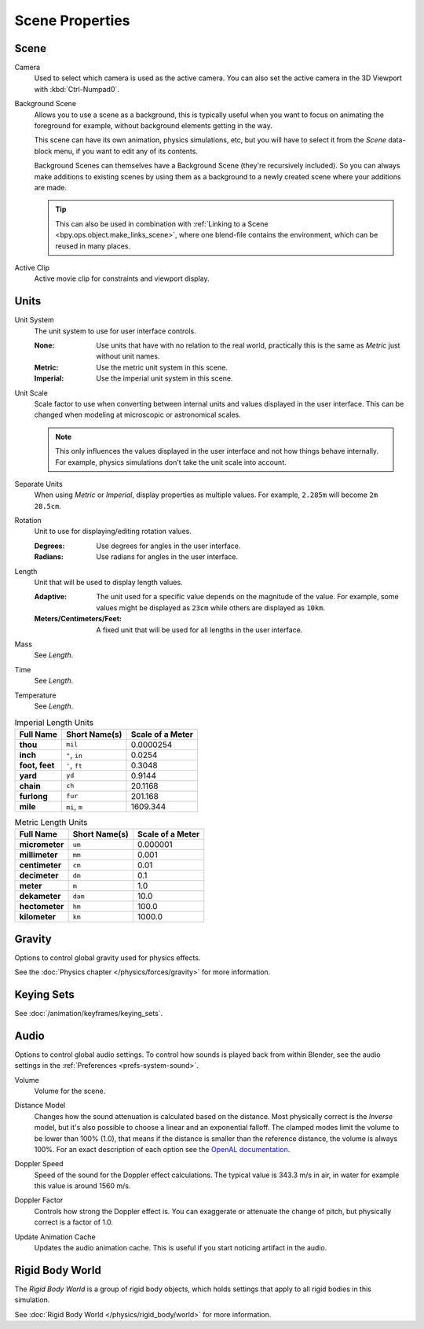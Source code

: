
****************
Scene Properties
****************

Scene
=====

.. reference::

   :Panel:     :menuselection:`Properties --> Scene --> Scene`

.. _bpy.types.Scene.camera:

Camera
   Used to select which camera is used as the active camera.
   You can also set the active camera in the 3D Viewport with :kbd:`Ctrl-Numpad0`.

.. _bpy.types.Scene.background_set:

Background Scene
   Allows you to use a scene as a background,
   this is typically useful when you want to focus on animating the foreground for example,
   without background elements getting in the way.

   This scene can have its own animation, physics simulations, etc,
   but you will have to select it from the *Scene* data-block menu, if you want to edit any of its contents.

   Background Scenes can themselves have a Background Scene (they're recursively included).
   So you can always make additions to existing scenes by using them as a background
   to a newly created scene where your additions are made.

   .. tip::

      This can also be used in combination with :ref:`Linking to a Scene <bpy.ops.object.make_links_scene>`,
      where one blend-file contains the environment, which can be reused in many places.

.. _bpy.types.Scene.active_clip:

Active Clip
   Active movie clip for constraints and viewport display.


.. _bpy.types.UnitSettings:

Units
=====

.. reference::

   :Panel:     :menuselection:`Properties --> Scene --> Units`

.. _bpy.types.UnitSettings.system:

Unit System
   The unit system to use for user interface controls.

   :None:
      Use units that have with no relation to the real world,
      practically this is the same as *Metric* just without unit names.
   :Metric: Use the metric unit system in this scene.
   :Imperial: Use the imperial unit system in this scene.

.. _bpy.types.UnitSettings.scale_length:

Unit Scale
   Scale factor to use when converting between internal units and values displayed in the user interface.
   This can be changed when modeling at microscopic or astronomical scales.

   .. note::

      This only influences the values displayed in the user interface
      and not how things behave internally. For example, physics simulations
      don't take the unit scale into account.

.. _bpy.types.UnitSettings.use_separate:

Separate Units
   When using *Metric* or *Imperial*, display properties as multiple values.
   For example, ``2.285m`` will become ``2m 28.5cm``.

.. _bpy.types.UnitSettings.system_rotation:

Rotation
   Unit to use for displaying/editing rotation values.

   :Degrees: Use degrees for angles in the user interface.
   :Radians: Use radians for angles in the user interface.

.. _bpy.types.UnitSettings.length_unit:

Length
   Unit that will be used to display length values.

   :Adaptive:
      The unit used for a specific value depends on the magnitude of the value.
      For example, some values might be displayed as ``23cm`` while others are
      displayed as ``10km``.
   :Meters/Centimeters/Feet:
      A fixed unit that will be used for all lengths in the user interface.

.. _bpy.types.UnitSettings.mass_unit:

Mass
   See *Length*.

.. _bpy.types.UnitSettings.time_unit:

Time
   See *Length*.

.. _bpy.types.UnitSettings.temperature_unit:

Temperature
   See *Length*.

.. Normally we would avoid documenting long lists of values
   however, this is not displayed anywhere else.

.. list-table:: Imperial Length Units
   :header-rows: 1
   :stub-columns: 1

   * - Full Name
     - Short Name(s)
     - Scale of a Meter
   * - thou
     - ``mil``
     - 0.0000254
   * - inch
     - ``"``, ``in``
     - 0.0254
   * - foot, feet
     - ``'``, ``ft``
     - 0.3048
   * - yard
     - ``yd``
     - 0.9144
   * - chain
     - ``ch``
     - 20.1168
   * - furlong
     - ``fur``
     - 201.168
   * - mile
     - ``mi``, ``m``
     - 1609.344

.. list-table:: Metric Length Units
   :header-rows: 1
   :stub-columns: 1

   * - Full Name
     - Short Name(s)
     - Scale of a Meter
   * - micrometer
     - ``um``
     - 0.000001
   * - millimeter
     - ``mm``
     - 0.001
   * - centimeter
     - ``cm``
     - 0.01
   * - decimeter
     - ``dm``
     - 0.1
   * - meter
     - ``m``
     - 1.0
   * - dekameter
     - ``dam``
     - 10.0
   * - hectometer
     - ``hm``
     - 100.0
   * - kilometer
     - ``km``
     - 1000.0


Gravity
=======

.. reference::

   :Panel:     :menuselection:`Properties --> Scene --> Gravity`

Options to control global gravity used for physics effects.

See the :doc:`Physics chapter </physics/forces/gravity>` for more information.


Keying Sets
===========

.. reference::

   :Panel:     :menuselection:`Properties --> Scene --> Keying Sets`

See :doc:`/animation/keyframes/keying_sets`.


.. _data-scenes-audio:

Audio
=====

.. reference::

   :Panel:     :menuselection:`Properties --> Scene --> Audio`

Options to control global audio settings.
To control how sounds is played back from within Blender, see the audio settings
in the :ref:`Preferences <prefs-system-sound>`.

.. _bpy.types.Scene.audio_volume:

Volume
   Volume for the scene.

.. _bpy.types.Scene.audio_distance_model:

Distance Model
   Changes how the sound attenuation is calculated based on the distance.
   Most physically correct is the *Inverse* model,
   but it's also possible to choose a linear and an exponential falloff.
   The clamped modes limit the volume to be lower than 100% (1.0),
   that means if the distance is smaller than the reference distance, the volume is always 100%.
   For an exact description of each option
   see the `OpenAL documentation <https://www.openal.org/documentation/>`__.

.. _bpy.types.Scene.audio_doppler_speed:

Doppler Speed
   Speed of the sound for the Doppler effect calculations.
   The typical value is 343.3 m/s in air, in water for example this value is around 1560 m/s.

.. _bpy.types.Scene.audio_doppler_factor:

Doppler Factor
   Controls how strong the Doppler effect is.
   You can exaggerate or attenuate the change of pitch, but physically correct is a factor of 1.0.

.. _bpy.ops.sound.bake_animation:

Update Animation Cache
   Updates the audio animation cache. This is useful if you start noticing artifact in the audio.


Rigid Body World
================

.. reference::

   :Panel:     :menuselection:`Properties --> Scene --> Rigid Body World`

The *Rigid Body World* is a group of rigid body objects,
which holds settings that apply to all rigid bodies in this simulation.

See :doc:`Rigid Body World </physics/rigid_body/world>` for more information.
